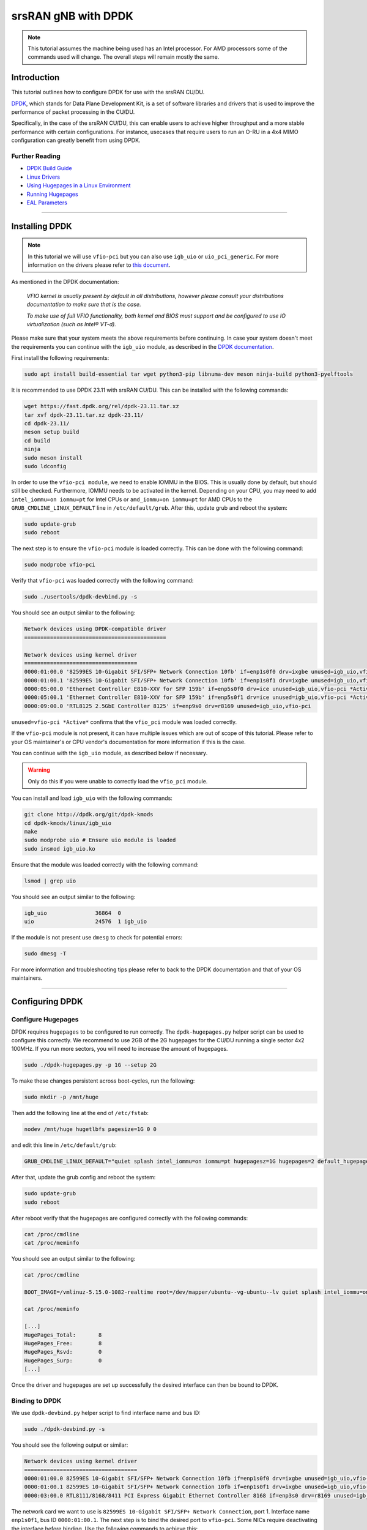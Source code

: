 .. _dpdk_tutorial: 

srsRAN gNB with DPDK
####################

.. note:: 

   This tutorial assumes the machine being used has an Intel processor. For AMD processors some of the commands used will change. The overall steps will remain mostly the same.  

Introduction
************

This tutorial outlines how to configure DPDK for use with the srsRAN CU/DU. 

`DPDK <https://www.dpdk.org/about/>`_, which stands for Data Plane Development Kit, is a set of software libraries and drivers that is used to improve the performance of packet processing in the CU/DU.

Specifically, in the case of the srsRAN CU/DU, this can enable users to achieve higher throughput and a more stable performance with certain configurations. For instance, usecases that require users to 
run an O-RU in a 4x4 MIMO configuration can greatly benefit from using DPDK. 
 
Further Reading
================

- `DPDK Build Guide <https://doc.dpdk.org/guides/linux_gsg/build_dpdk.html>`_ 
- `Linux Drivers <https://doc.dpdk.org/guides/linux_gsg/linux_drivers.html>`_
- `Using Hugepages in a Linux Environment <https://doc.dpdk.org/guides/linux_gsg/sys_reqs.html#use-of-hugepages-in-the-linux-environment>`_
- `Running Hugepages <https://doc.dpdk.org/guides/tools/hugepages.html>`_ 
- `EAL Parameters <https://doc.dpdk.org/guides/linux_gsg/linux_eal_parameters.html>`_

-----

Installing DPDK
***************

.. note::  

   In this tutorial we will use ``vfio-pci`` but you can
   also use ``igb_uio`` or ``uio_pci_generic``. For more information on
   the drivers please refer to `this document <https://doc.dpdk.org/guides/linux_gsg/linux_drivers.html>`_.

As mentioned in the DPDK documentation: 

   *VFIO kernel is usually present by default in all distributions, however please consult your distributions documentation to make sure that is the case.*

   *To make use of full VFIO functionality, both kernel and BIOS must support and be configured to use IO virtualization (such as Intel® VT-d).*

Please make sure that your system meets the above requirements before continuing. In case your system doesn't meet the requirements you can continue with the ``igb_uio`` module, 
as described in the `DPDK documentation <https://doc.dpdk.org/guides/linux_gsg/linux_drivers.html>`_.

First install the following requirements: 

.. code-block:: bash  

   sudo apt install build-essential tar wget python3-pip libnuma-dev meson ninja-build python3-pyelftools

It is recommended to use DPDK 23.11 with srsRAN CU/DU. This can be installed with the 
following commands:

.. code-block:: bash

   wget https://fast.dpdk.org/rel/dpdk-23.11.tar.xz
   tar xvf dpdk-23.11.tar.xz dpdk-23.11/
   cd dpdk-23.11/
   meson setup build
   cd build
   ninja
   sudo meson install
   sudo ldconfig

In order to use the ``vfio-pci module``, we need to enable IOMMU in the BIOS. This is usually done by default, but should still be checked.
Furthermore, IOMMU needs to be activated in the kernel. Depending on your CPU, you may need to add ``intel_iommu=on iommu=pt`` for 
Intel CPUs or ``amd_iommu=on iommu=pt`` for AMD CPUs to the ``GRUB_CMDLINE_LINUX_DEFAULT`` line in ``/etc/default/grub``. After this,
update grub and reboot the system:

.. code-block:: bash

   sudo update-grub
   sudo reboot

The next step is to ensure the ``vfio-pci`` module is loaded correctly. This can be done with the following command: 

.. code-block:: bash

   sudo modprobe vfio-pci

Verify that ``vfio-pci`` was loaded correctly with the following command:

.. code-block:: bash

   sudo ./usertools/dpdk-devbind.py -s

You should see an output similar to the following: 

.. code-block:: bash

   Network devices using DPDK-compatible driver
   ============================================

   Network devices using kernel driver
   ===================================
   0000:01:00.0 '82599ES 10-Gigabit SFI/SFP+ Network Connection 10fb' if=enp1s0f0 drv=ixgbe unused=igb_uio,vfio-pci *Active*
   0000:01:00.1 '82599ES 10-Gigabit SFI/SFP+ Network Connection 10fb' if=enp1s0f1 drv=ixgbe unused=igb_uio,vfio-pci *Active*
   0000:05:00.0 'Ethernet Controller E810-XXV for SFP 159b' if=enp5s0f0 drv=ice unused=igb_uio,vfio-pci *Active*
   0000:05:00.1 'Ethernet Controller E810-XXV for SFP 159b' if=enp5s0f1 drv=ice unused=igb_uio,vfio-pci *Active*
   0000:09:00.0 'RTL8125 2.5GbE Controller 8125' if=enp9s0 drv=r8169 unused=igb_uio,vfio-pci

``unused=vfio-pci *Active*`` confirms that the ``vfio_pci`` module was loaded correctly. 


If the ``vfio-pci`` module is not present, it can have multiple issues which are out of scope of this tutorial.
Please refer to your OS maintainer's or CPU vendor's documentation for more information if this is the case. 

You can continue with the ``igb_uio`` module, as described below if necessary.

.. warning:: 

   Only do this if you were unable to correctly load the ``vfio_pci`` module. 

You can install and load ``igb_uio`` with the following commands: 

.. code-block:: bash

   git clone http://dpdk.org/git/dpdk-kmods
   cd dpdk-kmods/linux/igb_uio
   make
   sudo modprobe uio # Ensure uio module is loaded
   sudo insmod igb_uio.ko

Ensure that the module was loaded correctly with the following command:

.. code-block:: bash

   lsmod | grep uio

You should see an output similar to the following:

.. code-block:: bash

   igb_uio               36864  0
   uio                   24576  1 igb_uio


If the module is not present use ``dmesg`` to check for potential errors:

.. code-block:: bash

   sudo dmesg -T

For more information and troubleshooting tips please refer to back to the DPDK documentation and that of your OS maintainers.

-----

Configuring DPDK
****************

Configure Hugepages
===================

DPDK requires ``hugepages`` to be configured to run correctly. The ``dpdk-hugepages.py`` helper script can be used to configure this correctly. We recommend to use 2GB of the 2G hugepages for the
CU/DU running a single sector 4x2 100MHz. If you run more sectors, you will need to increase the amount of hugepages.

.. code-block:: bash

   sudo ./dpdk-hugepages.py -p 1G --setup 2G

To make these changes persistent across boot-cycles, run the following: 

.. code-block:: bash

   sudo mkdir -p /mnt/huge

Then add the following line at the end of ``/etc/fstab``:

.. code-block:: bash

   nodev /mnt/huge hugetlbfs pagesize=1G 0 0

and edit this line in ``/etc/default/grub``: 

.. code-block:: bash

   GRUB_CMDLINE_LINUX_DEFAULT="quiet splash intel_iommu=on iommu=pt hugepagesz=1G hugepages=2 default_hugepagesz=1G"

After that, update the grub config and reboot the system:

.. code-block:: bash

   sudo update-grub
   sudo reboot

After reboot verify that the hugepages are configured correctly with the following commands:

.. code-block:: bash

   cat /proc/cmdline
   cat /proc/meminfo

You should see an output similar to the following:

.. code-block:: bash

   cat /proc/cmdline
   
   BOOT_IMAGE=/vmlinuz-5.15.0-1082-realtime root=/dev/mapper/ubuntu--vg-ubuntu--lv quiet splash intel_iommu=on iommu=pt hugepagesz=1G hugepages=2 default_hugepagesz=1G

   cat /proc/meminfo
   
   [...]
   HugePages_Total:       8
   HugePages_Free:        8
   HugePages_Rsvd:        0
   HugePages_Surp:        0
   [...]

Once the driver and hugepages are set up successfully the desired interface can then be bound to DPDK. 

Binding to DPDK
===============

We use ``dpdk-devbind.py`` helper script to find interface name and bus ID:

.. code-block:: bash

   sudo ./dpdk-devbind.py -s

You should see the following output or similar: 

.. code-block:: bash

   Network devices using kernel driver
   ===================================
   0000:01:00.0 82599ES 10-Gigabit SFI/SFP+ Network Connection 10fb if=enp1s0f0 drv=ixgbe unused=igb_uio,vfio-pci,uio_pci_generic 
   0000:01:00.1 82599ES 10-Gigabit SFI/SFP+ Network Connection 10fb if=enp1s0f1 drv=ixgbe unused=igb_uio,vfio-pci,uio_pci_generic 
   0000:03:00.0 RTL8111/8168/8411 PCI Express Gigabit Ethernet Controller 8168 if=enp3s0 drv=r8169 unused=igb_uio,vfio-pci,uio_pci_generic *Active*

The network card we want to use is ``82599ES 10-Gigabit SFI/SFP+ Network Connection``, port 1. Interface name ``enp1s0f1``, 
bus ID ``0000:01:00.1``. The next step is to bind the desired port to ``vfio-pci``. Some NICs require deactivating 
the interface before binding. Use the following commands to achieve this:

.. code-block:: bash

   sudo ifconfig enp1s0f1 down
   sudo ./dpdk-devbind.py --bind vfio-pci 0000:01:00.1

To test that the device has been bound successfully the following command can be used: 

.. code-block:: bash 

   sudo ./dpdk-devbind.py -s

You should see the following output, or similar: 

.. code-block:: bash 

   Network devices using DPDK-compatible driver
   ============================================
   0000:01:00.1 82599ES 10-Gigabit SFI/SFP+ Network Connection 10fb if=enp1s0f1 drv=vfio-pci unused=igb_uio,uio_pci_generic,ixgbe 

If the bind was successful, the output will show ``drv=vfio-pci``. 


EAL Parameters
==============

EAL (Environmental Abstraction Layer) Parameters are used in DPDK to provide a set of functions and abstractions for common environment-related tasks such as memory allocation, thread 
management, and initialization. The DPDK documentation covers EAL parameters `here <https://doc.dpdk.org/guides/linux_gsg/linux_eal_parameters.html>`_. 

In the context of srsRAN we use the ``eal_args`` parameter in the configuration file to instruct DPDK which cores to use for certain processes. If not configured correctly, then the 
CU/DU will not exploit the improvements in performance that comes with using DPDK. This is because DPDK will only see a single core and will not be able to run concurrent processes correctly. 

The EAL parameters, as defined in the above document, are simply passed as as argument to the ``eal_args`` in the CU/DU config. Any of the parameters mentioned in the document can be set in 
this way.

An example configuration is as follows: 

.. code-block:: 

   hal:
      eal_args: "--lcores '(0-1)@(0-23)'"

This will tell DPDK that EAL threads [0 - 1] should use cores [0 - 23]. This is assuming the CU/DU is running on a machine with 24 cores. 

Another example is: 

.. code-block:: 

   hal:
      eal_args: "--lcores (0-1)@(0-23) -a 0000:52:00.0"

This configuration tells DPDK that EAL threads [0 - 1] should use cores [0 - 23] for the device bound to the address [0000:52:00.0].

-----

Running srsRAN with DPDK 
************************

Once DPDK has been installed and configured you will need to create a clean build of |project_name| to enable the use of DPDK. 

If you have not done so already, download the code-base with the following command: 

.. code-block:: bash 

   git clone https://github.com/srsRAN/srsRAN_Project.git

Then build the code-base, making sure to include the correct flags when running cmake: 

.. code-block:: bash 

    cd srsRAN_Project
    mkdir build
    cd build
    cmake -DENABLE_DPDK=True -DASSERT_LEVEL=MINIMAL ..
    make -j $(nproc)
    make test -j $(nproc) 

You can now run srsRAN as normal. If everything is running correctly you should see the following console output:

.. code-block:: bash 

   EAL: Detected CPU lcores: 24
   EAL: Detected NUMA nodes: 1
   EAL: Detected shared linkage of DPDK
   EAL: Multi-process socket /var/run/dpdk/rte/mp_socket
   EAL: Selected IOVA mode 'VA'
   EAL: VFIO support initialized
   EAL: Using IOMMU type 1 (Type 1)
   EAL: Probe PCI driver: net_bnxt (14e4:1751) device: 0000:18:00.2 (socket 0)
   TELEMETRY: No legacy callbacks, legacy socket not created

   --== srsRAN gNB (commit ) ==--

   Connecting to AMF on 192.168.20.100:38412
   Initializing the Open FrontHaul Interface for sector#0: ul_compr=[BFP,9], dl_compr=[BFP,9], prach_compr=[BFP,9] prach_cp_enabled=true, downlink_broadcast=false.
   Cell pci=1, bw=100 MHz, dl_arfcn=625000 (n78), dl_freq=3375.0 MHz, dl_ssb_arfcn=622272, ul_freq=3375.0 MHz

   ==== gNodeB started ===
   Type <t> to view trace

The first lines beginning with ``EAL`` tell us that the CU/DU is successfully running with DPDK, specifically the third line which reads ``Detected shared linkage of DPDK```. 
